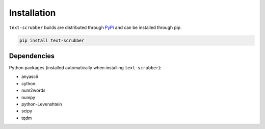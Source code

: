 Installation
============

``text-scrubber`` builds are distributed through PyPi_ and can be installed through pip:

.. code-block:: bash

    pip install text-scrubber

.. _PyPi: https://pypi.org/project/text-scrubber/


Dependencies
------------

Python packages (installed automatically when installing ``text-scrubber``):

- anyascii
- cython
- num2words
- numpy
- python-Levenshtein
- scipy
- tqdm
